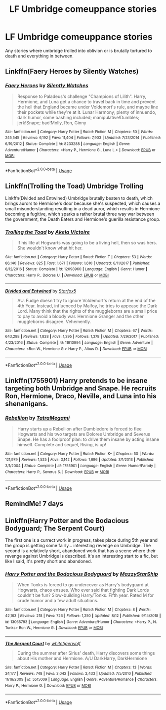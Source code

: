 #+TITLE: LF Umbridge comeuppance stories

* LF Umbridge comeuppance stories
:PROPERTIES:
:Author: pyroboy7
:Score: 15
:DateUnix: 1567133007.0
:DateShort: 2019-Aug-30
:FlairText: Request
:END:
Any stories where umbridge trolled into oblivion or is brutally tortured to death and everything in between.


** Linkffn(Faery Heroes by Silently Watches)
:PROPERTIES:
:Author: rohan62442
:Score: 3
:DateUnix: 1567137933.0
:DateShort: 2019-Aug-30
:END:

*** [[https://www.fanfiction.net/s/8233288/1/][*/Faery Heroes/*]] by [[https://www.fanfiction.net/u/4036441/Silently-Watches][/Silently Watches/]]

#+begin_quote
  Response to Paladeus's challenge "Champions of Lilith". Harry, Hermione, and Luna get a chance to travel back in time and prevent the hell that England became under Voldemort's rule, and maybe line their pockets while they're at it. Lunar Harmony; plenty of innuendo, dark humor, some bashing included; manipulative!Dumbles; jerk!Snape; bad!Molly, Ron, Ginny
#+end_quote

^{/Site/:} ^{fanfiction.net} ^{*|*} ^{/Category/:} ^{Harry} ^{Potter} ^{*|*} ^{/Rated/:} ^{Fiction} ^{M} ^{*|*} ^{/Chapters/:} ^{50} ^{*|*} ^{/Words/:} ^{245,545} ^{*|*} ^{/Reviews/:} ^{6,192} ^{*|*} ^{/Favs/:} ^{11,404} ^{*|*} ^{/Follows/:} ^{7,903} ^{*|*} ^{/Updated/:} ^{7/23/2014} ^{*|*} ^{/Published/:} ^{6/19/2012} ^{*|*} ^{/Status/:} ^{Complete} ^{*|*} ^{/id/:} ^{8233288} ^{*|*} ^{/Language/:} ^{English} ^{*|*} ^{/Genre/:} ^{Adventure/Humor} ^{*|*} ^{/Characters/:} ^{<Harry} ^{P.,} ^{Hermione} ^{G.,} ^{Luna} ^{L.>} ^{*|*} ^{/Download/:} ^{[[http://www.ff2ebook.com/old/ffn-bot/index.php?id=8233288&source=ff&filetype=epub][EPUB]]} ^{or} ^{[[http://www.ff2ebook.com/old/ffn-bot/index.php?id=8233288&source=ff&filetype=mobi][MOBI]]}

--------------

*FanfictionBot*^{2.0.0-beta} | [[https://github.com/tusing/reddit-ffn-bot/wiki/Usage][Usage]]
:PROPERTIES:
:Author: FanfictionBot
:Score: 1
:DateUnix: 1567137956.0
:DateShort: 2019-Aug-30
:END:


** Linkffn(Trolling the Toad) Umbridge Trolling

Linkffn(Divided and Entwined) Umbridge brutally beaten to death, which brings aurors to Hermione's door because she's suspected, which causes a small misunderstanding resulting in a dead auror, which results in Hermione becoming a fugitive, which sparks a rather brutal three way war between the government, the Death Eaters and Hermione's guerilla resistance group.
:PROPERTIES:
:Author: 15_Redstones
:Score: 3
:DateUnix: 1567154110.0
:DateShort: 2019-Aug-30
:END:

*** [[https://www.fanfiction.net/s/12098960/1/][*/Trolling the Toad/*]] by [[https://www.fanfiction.net/u/2100801/Akela-Victoire][/Akela Victoire/]]

#+begin_quote
  If his life at Hogwarts was going to be a living hell, then so was hers. She wouldn't know what hit her.
#+end_quote

^{/Site/:} ^{fanfiction.net} ^{*|*} ^{/Category/:} ^{Harry} ^{Potter} ^{*|*} ^{/Rated/:} ^{Fiction} ^{T} ^{*|*} ^{/Chapters/:} ^{53} ^{*|*} ^{/Words/:} ^{86,140} ^{*|*} ^{/Reviews/:} ^{825} ^{*|*} ^{/Favs/:} ^{1,671} ^{*|*} ^{/Follows/:} ^{1,610} ^{*|*} ^{/Updated/:} ^{8/11/2017} ^{*|*} ^{/Published/:} ^{8/12/2016} ^{*|*} ^{/Status/:} ^{Complete} ^{*|*} ^{/id/:} ^{12098960} ^{*|*} ^{/Language/:} ^{English} ^{*|*} ^{/Genre/:} ^{Humor} ^{*|*} ^{/Characters/:} ^{Harry} ^{P.,} ^{Dolores} ^{U.} ^{*|*} ^{/Download/:} ^{[[http://www.ff2ebook.com/old/ffn-bot/index.php?id=12098960&source=ff&filetype=epub][EPUB]]} ^{or} ^{[[http://www.ff2ebook.com/old/ffn-bot/index.php?id=12098960&source=ff&filetype=mobi][MOBI]]}

--------------

[[https://www.fanfiction.net/s/11910994/1/][*/Divided and Entwined/*]] by [[https://www.fanfiction.net/u/2548648/Starfox5][/Starfox5/]]

#+begin_quote
  AU. Fudge doesn't try to ignore Voldemort's return at the end of the 4th Year. Instead, influenced by Malfoy, he tries to appease the Dark Lord. Many think that the rights of the muggleborns are a small price to pay to avoid a bloody war. Hermione Granger and the other muggleborns disagree. Vehemently.
#+end_quote

^{/Site/:} ^{fanfiction.net} ^{*|*} ^{/Category/:} ^{Harry} ^{Potter} ^{*|*} ^{/Rated/:} ^{Fiction} ^{M} ^{*|*} ^{/Chapters/:} ^{67} ^{*|*} ^{/Words/:} ^{643,288} ^{*|*} ^{/Reviews/:} ^{1,828} ^{*|*} ^{/Favs/:} ^{1,395} ^{*|*} ^{/Follows/:} ^{1,378} ^{*|*} ^{/Updated/:} ^{7/29/2017} ^{*|*} ^{/Published/:} ^{4/23/2016} ^{*|*} ^{/Status/:} ^{Complete} ^{*|*} ^{/id/:} ^{11910994} ^{*|*} ^{/Language/:} ^{English} ^{*|*} ^{/Genre/:} ^{Adventure} ^{*|*} ^{/Characters/:} ^{<Ron} ^{W.,} ^{Hermione} ^{G.>} ^{Harry} ^{P.,} ^{Albus} ^{D.} ^{*|*} ^{/Download/:} ^{[[http://www.ff2ebook.com/old/ffn-bot/index.php?id=11910994&source=ff&filetype=epub][EPUB]]} ^{or} ^{[[http://www.ff2ebook.com/old/ffn-bot/index.php?id=11910994&source=ff&filetype=mobi][MOBI]]}

--------------

*FanfictionBot*^{2.0.0-beta} | [[https://github.com/tusing/reddit-ffn-bot/wiki/Usage][Usage]]
:PROPERTIES:
:Author: FanfictionBot
:Score: 1
:DateUnix: 1567154134.0
:DateShort: 2019-Aug-30
:END:


** Linkffn(1755901) Harry pretends to be insane targeting both Umbridge and Snape. He recruits Ron, Hermione, Draco, Neville, and Luna into his shenanigans.
:PROPERTIES:
:Author: kitkat8184
:Score: 1
:DateUnix: 1575436462.0
:DateShort: 2019-Dec-04
:END:

*** [[https://www.fanfiction.net/s/1755901/1/][*/Rebellion/*]] by [[https://www.fanfiction.net/u/24798/TatraMegami][/TatraMegami/]]

#+begin_quote
  Harry starts up a Rebellion after Dumbledore is forced to flee Hogwarts and his two targets are Dolores Umbridge and Severus Snape. He has a foolproof plan: to drive them insane by acting insane himself. Complete and sequel, Rising, is up!
#+end_quote

^{/Site/:} ^{fanfiction.net} ^{*|*} ^{/Category/:} ^{Harry} ^{Potter} ^{*|*} ^{/Rated/:} ^{Fiction} ^{K+} ^{*|*} ^{/Chapters/:} ^{50} ^{*|*} ^{/Words/:} ^{121,979} ^{*|*} ^{/Reviews/:} ^{1,525} ^{*|*} ^{/Favs/:} ^{3,142} ^{*|*} ^{/Follows/:} ^{1,696} ^{*|*} ^{/Updated/:} ^{3/1/2013} ^{*|*} ^{/Published/:} ^{3/1/2004} ^{*|*} ^{/Status/:} ^{Complete} ^{*|*} ^{/id/:} ^{1755901} ^{*|*} ^{/Language/:} ^{English} ^{*|*} ^{/Genre/:} ^{Humor/Parody} ^{*|*} ^{/Characters/:} ^{Harry} ^{P.,} ^{Severus} ^{S.} ^{*|*} ^{/Download/:} ^{[[http://www.ff2ebook.com/old/ffn-bot/index.php?id=1755901&source=ff&filetype=epub][EPUB]]} ^{or} ^{[[http://www.ff2ebook.com/old/ffn-bot/index.php?id=1755901&source=ff&filetype=mobi][MOBI]]}

--------------

*FanfictionBot*^{2.0.0-beta} | [[https://github.com/tusing/reddit-ffn-bot/wiki/Usage][Usage]]
:PROPERTIES:
:Author: FanfictionBot
:Score: 1
:DateUnix: 1575436477.0
:DateShort: 2019-Dec-04
:END:


** RemindMe! 7 days
:PROPERTIES:
:Author: MillFalcon1
:Score: 1
:DateUnix: 1567137703.0
:DateShort: 2019-Aug-30
:END:


** Linkffn(Harry Potter and the Bodacious Bodyguard; The Serpent Court)

The first one is a currect work in progress, takes place during 5th year and the group is getting some fairly... interesting revenge on Umbridge. The second is a relatively short, abandoned work that has a scene where their revenge against Umbridge is described. It's an interesting start to a fic, but like I said, it's pretty short and abandoned.
:PROPERTIES:
:Author: darkpothead
:Score: 1
:DateUnix: 1567139765.0
:DateShort: 2019-Aug-30
:END:

*** [[https://www.fanfiction.net/s/13065793/1/][*/Harry Potter and the Bodacious Bodyguard/*]] by [[https://www.fanfiction.net/u/5725303/MazzyStarShip][/MazzyStarShip/]]

#+begin_quote
  When Tonks is forced to go undercover as Harry's bodyguard at Hogwarts, chaos ensues. Who ever said that fighting Dark Lords couldn't be fun? Slow-building Harry/Tonks. Fifth year. Rated M for crude humor and a few adult situations.
#+end_quote

^{/Site/:} ^{fanfiction.net} ^{*|*} ^{/Category/:} ^{Harry} ^{Potter} ^{*|*} ^{/Rated/:} ^{Fiction} ^{M} ^{*|*} ^{/Chapters/:} ^{8} ^{*|*} ^{/Words/:} ^{42,163} ^{*|*} ^{/Reviews/:} ^{218} ^{*|*} ^{/Favs/:} ^{726} ^{*|*} ^{/Follows/:} ^{1,250} ^{*|*} ^{/Updated/:} ^{8/12} ^{*|*} ^{/Published/:} ^{9/14/2018} ^{*|*} ^{/id/:} ^{13065793} ^{*|*} ^{/Language/:} ^{English} ^{*|*} ^{/Genre/:} ^{Adventure/Humor} ^{*|*} ^{/Characters/:} ^{<Harry} ^{P.,} ^{N.} ^{Tonks>} ^{Ron} ^{W.,} ^{Hermione} ^{G.} ^{*|*} ^{/Download/:} ^{[[http://www.ff2ebook.com/old/ffn-bot/index.php?id=13065793&source=ff&filetype=epub][EPUB]]} ^{or} ^{[[http://www.ff2ebook.com/old/ffn-bot/index.php?id=13065793&source=ff&filetype=mobi][MOBI]]}

--------------

[[https://www.fanfiction.net/s/5515009/1/][*/The Serpent Court/*]] by [[https://www.fanfiction.net/u/2016872/whitetigerwolf][/whitetigerwolf/]]

#+begin_quote
  During the summer after Sirius' death, Harry discovers some things about His mother and Hermione. A/U DarkHarry, DarkHermione
#+end_quote

^{/Site/:} ^{fanfiction.net} ^{*|*} ^{/Category/:} ^{Harry} ^{Potter} ^{*|*} ^{/Rated/:} ^{Fiction} ^{M} ^{*|*} ^{/Chapters/:} ^{13} ^{*|*} ^{/Words/:} ^{24,177} ^{*|*} ^{/Reviews/:} ^{748} ^{*|*} ^{/Favs/:} ^{2,042} ^{*|*} ^{/Follows/:} ^{2,433} ^{*|*} ^{/Updated/:} ^{7/5/2010} ^{*|*} ^{/Published/:} ^{11/16/2009} ^{*|*} ^{/id/:} ^{5515009} ^{*|*} ^{/Language/:} ^{English} ^{*|*} ^{/Genre/:} ^{Adventure/Romance} ^{*|*} ^{/Characters/:} ^{Harry} ^{P.,} ^{Hermione} ^{G.} ^{*|*} ^{/Download/:} ^{[[http://www.ff2ebook.com/old/ffn-bot/index.php?id=5515009&source=ff&filetype=epub][EPUB]]} ^{or} ^{[[http://www.ff2ebook.com/old/ffn-bot/index.php?id=5515009&source=ff&filetype=mobi][MOBI]]}

--------------

*FanfictionBot*^{2.0.0-beta} | [[https://github.com/tusing/reddit-ffn-bot/wiki/Usage][Usage]]
:PROPERTIES:
:Author: FanfictionBot
:Score: 1
:DateUnix: 1567139789.0
:DateShort: 2019-Aug-30
:END:
